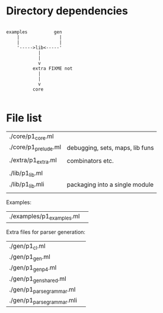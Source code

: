 * Directory dependencies


#+BEGIN_SRC 

   examples          gen  
       |               |
       |               |
       '----->lib<-----'
               |
               |
               v
             extra FIXME not
               |
               |
               v
             core

#+END_SRC


* File list

| ./core/p1_core.ml          |                                          |
| ./core/p1_prelude.ml       | debugging, sets, maps, lib funs          |
|                            |                                          |
| ./extra/p1_extra.ml        | combinators etc.                         |
|                            |                                          |
| ./lib/p1_lib.ml            |                                          |
| ./lib/p1_lib.mli           | packaging into a single module           |
|                            |                                          |

Examples:

| ./examples/p1_examples.ml | 


Extra files for parser generation:

| ./gen/p1_cl.ml             |  
| ./gen/p1_gen.ml            |  
| ./gen/p1_gen_p4.ml         |  
| ./gen/p1_gen_shared.ml     |  
| ./gen/p1_parse_grammar.ml  |  
| ./gen/p1_parse_grammar.mli |  
